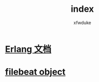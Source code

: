 #+TITLE: index
#+AUTHOR: xfwduke

* [[file:erlang/index.org][Erlang 文档]]
* [[file:filebeat-object/index.org][filebeat object]]
